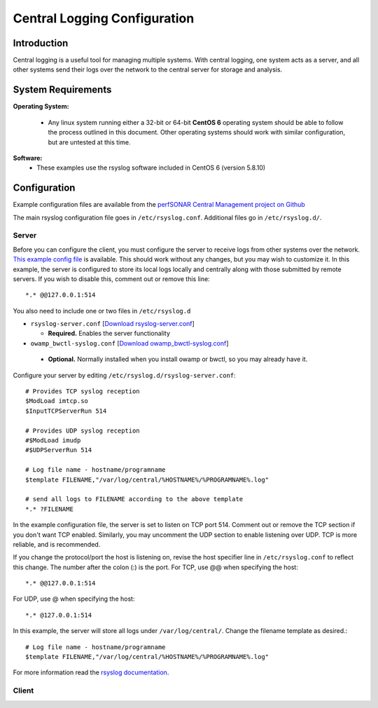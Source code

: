 *****************************
Central Logging Configuration
*****************************

Introduction
====================
Central logging is a useful tool for managing multiple systems. With central logging, one system acts as a server, and all other systems send their logs over the network to the central server for storage and analysis.

System Requirements
====================

**Operating System:**

  * Any linux system running either a 32-bit or 64-bit **CentOS 6** operating system should be able to follow the process outlined in this document. Other operating systems should work with similar configuration, but are untested at this time.

**Software:**
  * These examples use the rsyslog software included in CentOS 6 (version 5.8.10)

Configuration
=============

Example configuration files are available from the `perfSONAR Central Management project on Github`_

.. _perfSONAR Central Management project on Github: https://github.com/perfsonar/central-management/tree/master/syslog/rsyslog

The main rsyslog configuration file goes in ``/etc/rsyslog.conf``.  Additional files go in ``/etc/rsyslog.d/``.

Server
---------
Before you can configure the client, you must configure the server to receive logs from other systems over the network. `This example config file`_ is available.  
This should work without any changes, but you may wish to customize it. In this example, the server is configured to store its local logs locally and centrally along with those submitted by remote servers. If you wish to disable this, comment out or remove this line::

*.* @@127.0.0.1:514

.. _this example config file: https://raw.githubusercontent.com/perfsonar/central-management/master/syslog/rsyslog/server/rsyslog.conf



You also need to include one or two files in ``/etc/rsyslog.d``

* ``rsyslog-server.conf`` [`Download rsyslog-server.conf`_]

  * **Required.** Enables the server functionality

*  ``owamp_bwctl-syslog.conf`` [`Download owamp_bwctl-syslog.conf`_]

  * **Optional.** Normally installed when you install owamp or bwctl, so you may already have it.

.. _Download rsyslog-server.conf: https://raw.githubusercontent.com/perfsonar/central-management/master/syslog/rsyslog/server/rsyslog.d/rsyslog-server.conf
.. _Download owamp_bwctl-syslog.conf: https://raw.githubusercontent.com/perfsonar/central-management/master/syslog/rsyslog/server/rsyslog.d/owamp_bwctl-syslog.conf

Configure your server by editing ``/etc/rsyslog.d/rsyslog-server.conf``::

    # Provides TCP syslog reception
    $ModLoad imtcp.so  
    $InputTCPServerRun 514

    # Provides UDP syslog reception
    #$ModLoad imudp
    #$UDPServerRun 514

    # Log file name - hostname/programname
    $template FILENAME,"/var/log/central/%HOSTNAME%/%PROGRAMNAME%.log"

    # send all logs to FILENAME according to the above template
    *.* ?FILENAME

In the example configuration file, the server is set to listen on TCP port 514. Comment out or remove the TCP section if you don't want TCP enabled. Similarly, you may uncomment the UDP section to enable listening over UDP. TCP is more reliable, and is recommended. 

If you change the protocol/port the host is listening on, revise the host specifier line in ``/etc/rsyslog.conf`` to reflect this change. The number after the colon (:) is the port. For TCP, use @@ when specifying the host::

*.* @@127.0.0.1:514

For UDP, use @ when specifying the host::

*.* @127.0.0.1:514

In this example, the server will store all logs under ``/var/log/central/``. Change the filename template as desired.::

    # Log file name - hostname/programname
    $template FILENAME,"/var/log/central/%HOSTNAME%/%PROGRAMNAME%.log"

For more information read the `rsyslog documentation`_.

.. _rsyslog documentation: http://www.rsyslog.com/doc/v5-stable/configuration/templates.html


Client
---------


